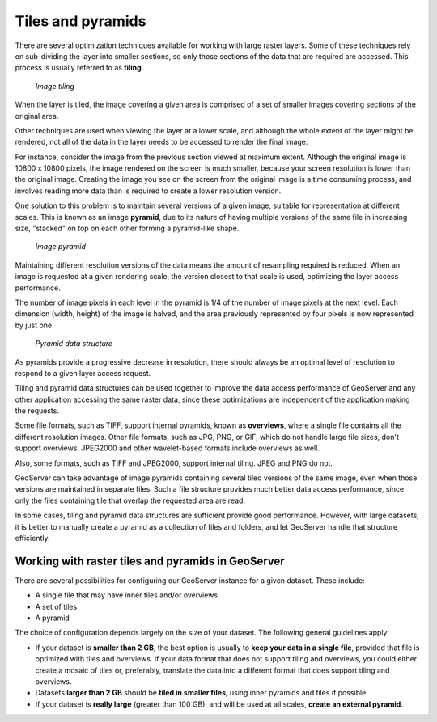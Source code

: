 .. _tiles.pyramids:

Tiles and pyramids 
==================

There are several optimization techniques available for working with large raster layers. Some of these techniques rely on sub-dividing the layer into smaller sections, so only those sections of the data that are required are accessed. This process is usually referred to as **tiling**.

.. figure:: img/mosaic.png

   *Image tiling*

When the layer is tiled, the image covering a given area is comprised of a set of smaller images covering sections of the original area.

Other techniques are used when viewing the layer at a lower scale, and although the whole extent of the layer might be rendered, not all of the data in the layer needs to be accessed to render the final image.
 
For instance, consider the image from the previous section viewed at maximum extent. Although the original image is 10800 x 10800 pixels, the image rendered on the screen is much smaller, because your screen resolution is lower than the original image. Creating the image you see on the screen from the original image is a time consuming process, and involves reading more data than is required to create a lower resolution version.

One solution to this problem is to maintain several versions of a given image, suitable for representation at different scales.  This is known as an image **pyramid**, due to its nature of having multiple versions of the same file in increasing size, "stacked" on top on each other forming a pyramid-like shape.

.. figure:: img/pyramid.png
  
   *Image pyramid*

Maintaining different resolution versions of the data means the amount of resampling required is reduced. When an image is requested at a given rendering scale, the version closest to that scale is used, optimizing the layer access performance.

The number of image pixels in each level in the pyramid is 1/4 of the number of image pixels at the next level. Each dimension (width, height) of the image is halved, and the area previously represented by four pixels is now represented by just one.

.. figure:: img/pyramidtiling.png

   *Pyramid data structure*

As pyramids provide a progressive decrease in resolution, there should always be an optimal level of resolution to respond to a given layer access request.

.. todo:: "Given layer access request"?

Tiling and pyramid data structures can be used together to improve the data access performance of GeoServer and any other application accessing the same raster data, since these optimizations are independent of the application making the requests.

Some file formats, such as TIFF, support internal pyramids, known as **overviews**, where a single file contains all the different resolution images. Other file formats, such as JPG, PNG, or GIF, which do not handle large file sizes, don't support overviews. JPEG2000 and other wavelet-based formats include overviews as well.

Also, some formats, such as TIFF and JPEG2000, support internal tiling. JPEG and PNG do not.

GeoServer can take advantage of image pyramids containing several tiled versions of the same image, even when those versions are maintained in separate files. Such a file structure provides much better data access performance, since only the files containing tile that overlap the requested area are read.

In some cases, tiling and pyramid data structures are sufficient provide good performance. However, with large datasets, it is better to manually create a pyramid as a collection of files and folders, and let GeoServer handle that structure efficiently.

Working with raster tiles and pyramids in GeoServer 
---------------------------------------------------

There are several possibilities for configuring our GeoServer instance for a given dataset. These include:

* A single file that may have inner tiles and/or overviews 
* A set of tiles 
* A pyramid

The choice of configuration depends largely on the size of your dataset. The following general guidelines apply:

* If your dataset is **smaller than 2 GB**, the best option is usually to **keep your data in a single file**, provided that file is optimized with tiles and overviews. If your data format that does not support tiling and overviews, you could either create a mosaic of tiles or, preferably, translate the data into a different format that does support tiling and overviews. 
* Datasets **larger than 2 GB** should be **tiled in smaller files**, using inner pyramids and tiles if possible. 
* If your dataset is **really large** (greater than 100 GB), and will be used at all scales, **create an external pyramid**.

